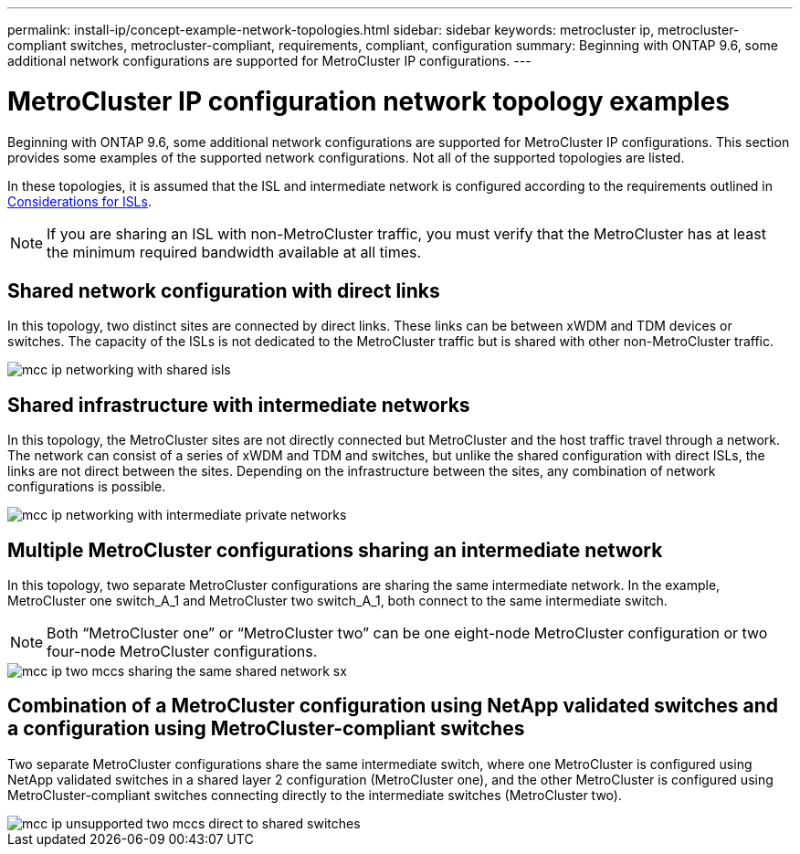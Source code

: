 ---
permalink: install-ip/concept-example-network-topologies.html
sidebar: sidebar
keywords: metrocluster ip, metrocluster-compliant switches, metrocluster-compliant, requirements, compliant, configuration
summary: Beginning with ONTAP 9.6, some additional network configurations are supported for MetroCluster IP configurations.
---

= MetroCluster IP configuration network topology examples
:icons: font
:imagesdir: ../media/

[.lead]
Beginning with ONTAP 9.6, some additional network configurations are supported for MetroCluster IP configurations. This section provides some examples of the supported network configurations. Not all of the supported topologies are listed.

In these topologies, it is assumed that the ISL and intermediate network is configured according to the requirements outlined in link:concept-requirements-isls.html[Considerations for ISLs]. 

NOTE: If you are sharing an ISL with non-MetroCluster traffic, you must verify that the MetroCluster has at least the minimum required bandwidth available at all times.

== Shared network configuration with direct links

In this topology, two distinct sites are connected by direct links. These links can be between xWDM and TDM devices or switches. The capacity of the ISLs is not dedicated to the MetroCluster traffic but is shared with other non-MetroCluster traffic.

image::../media/mcc_ip_networking_with_shared_isls.gif[]

== Shared infrastructure with intermediate networks

In this topology, the MetroCluster sites are not directly connected but MetroCluster and the host traffic travel through a network. 
The network can consist of a series of xWDM and TDM and switches, but unlike the shared configuration with direct ISLs, the links are not direct between the sites. Depending on the infrastructure between the sites, any combination of network configurations is possible. 

image::../media/mcc_ip_networking_with_intermediate_private_networks.gif[]

== Multiple MetroCluster configurations sharing an intermediate network

In this topology, two separate MetroCluster configurations are sharing the same intermediate network. In the example, MetroCluster one switch_A_1 and MetroCluster two switch_A_1, both connect to the same intermediate switch. 

NOTE: Both “MetroCluster one” or “MetroCluster two” can be one eight-node MetroCluster configuration or two four-node MetroCluster configurations.

image::../media/mcc_ip_two_mccs_sharing_the_same_shared_network_sx.gif[]

== Combination of a MetroCluster configuration using NetApp validated switches and a configuration using MetroCluster-compliant switches

Two separate MetroCluster configurations share the same intermediate switch, where one MetroCluster is configured using NetApp validated switches in a shared layer 2 configuration (MetroCluster one), and the other MetroCluster is configured using MetroCluster-compliant switches connecting directly to the intermediate switches (MetroCluster two).

image::../media/mcc_ip_unsupported_two_mccs_direct_to_shared_switches.png[]

